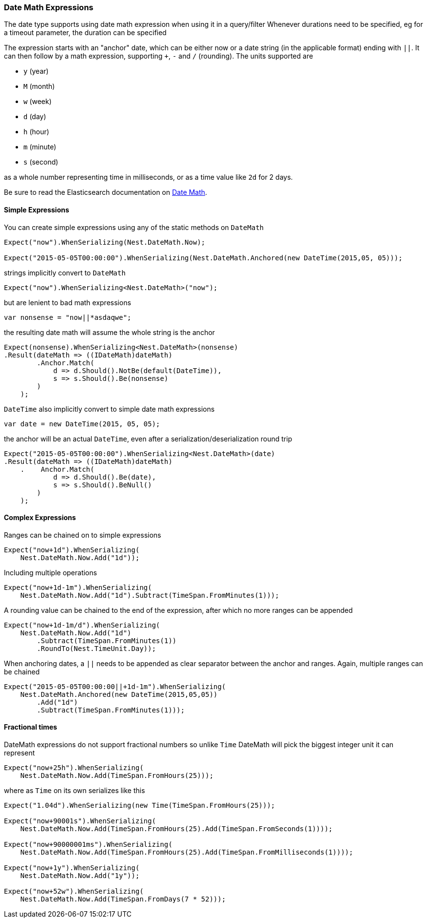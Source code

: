 :ref_current: https://www.elastic.co/guide/en/elasticsearch/reference/5.2

:github: https://github.com/elastic/elasticsearch-net

:nuget: https://www.nuget.org/packages

////
IMPORTANT NOTE
==============
This file has been generated from https://github.com/elastic/elasticsearch-net/tree/5.x/src/Tests/CommonOptions/DateMath/DateMathExpressions.doc.cs. 
If you wish to submit a PR for any spelling mistakes, typos or grammatical errors for this file,
please modify the original csharp file found at the link and submit the PR with that change. Thanks!
////

[[date-math-expressions]]
=== Date Math Expressions

The date type supports using date math expression when using it in a query/filter
Whenever durations need to be specified, eg for a timeout parameter, the duration can be specified

The expression starts with an "anchor" date, which can be either now or a date string (in the applicable format) ending with `||`.
It can then follow by a math expression, supporting `+`, `-` and `/` (rounding).
The units supported are

* `y` (year)

* `M` (month)

* `w` (week)

* `d` (day)

* `h` (hour)

* `m` (minute)

* `s` (second)

as a whole number representing time in milliseconds, or as a time value like `2d` for 2 days.

:datemath: {ref_current}/common-options.html#date-math

Be sure to read the Elasticsearch documentation on {datemath}[Date Math].

==== Simple Expressions

You can create simple expressions using any of the static methods on `DateMath`

[source,csharp]
----
Expect("now").WhenSerializing(Nest.DateMath.Now);

Expect("2015-05-05T00:00:00").WhenSerializing(Nest.DateMath.Anchored(new DateTime(2015,05, 05)));
----

strings implicitly convert to `DateMath` 

[source,csharp]
----
Expect("now").WhenSerializing<Nest.DateMath>("now");
----

but are lenient to bad math expressions 

[source,csharp]
----
var nonsense = "now||*asdaqwe";
----

the resulting date math will assume the whole string is the anchor 

[source,csharp]
----
Expect(nonsense).WhenSerializing<Nest.DateMath>(nonsense)
.Result(dateMath => ((IDateMath)dateMath)
        .Anchor.Match(
            d => d.Should().NotBe(default(DateTime)),
            s => s.Should().Be(nonsense)
        )
    );
----

`DateTime` also implicitly convert to simple date math expressions 

[source,csharp]
----
var date = new DateTime(2015, 05, 05);
----

the anchor will be an actual `DateTime`, even after a serialization/deserialization round trip 

[source,csharp]
----
Expect("2015-05-05T00:00:00").WhenSerializing<Nest.DateMath>(date)
.Result(dateMath => ((IDateMath)dateMath)
    .    Anchor.Match(
            d => d.Should().Be(date),
            s => s.Should().BeNull()
        )
    );
----

==== Complex Expressions

Ranges can be chained on to simple expressions

[source,csharp]
----
Expect("now+1d").WhenSerializing(
    Nest.DateMath.Now.Add("1d"));
----

Including multiple operations 

[source,csharp]
----
Expect("now+1d-1m").WhenSerializing(
    Nest.DateMath.Now.Add("1d").Subtract(TimeSpan.FromMinutes(1)));
----

A rounding value can be chained to the end of the expression, after which no more ranges can be appended 

[source,csharp]
----
Expect("now+1d-1m/d").WhenSerializing(
    Nest.DateMath.Now.Add("1d")
        .Subtract(TimeSpan.FromMinutes(1))
        .RoundTo(Nest.TimeUnit.Day));
----

When anchoring dates, a `||` needs to be appended as clear separator between the anchor and ranges.
Again, multiple ranges can be chained

[source,csharp]
----
Expect("2015-05-05T00:00:00||+1d-1m").WhenSerializing(
    Nest.DateMath.Anchored(new DateTime(2015,05,05))
        .Add("1d")
        .Subtract(TimeSpan.FromMinutes(1)));
----

==== Fractional times

DateMath expressions do not support fractional numbers so unlike `Time` DateMath will
pick the biggest integer unit it can represent

[source,csharp]
----
Expect("now+25h").WhenSerializing(
    Nest.DateMath.Now.Add(TimeSpan.FromHours(25)));
----

where as `Time` on its own serializes like this 

[source,csharp]
----
Expect("1.04d").WhenSerializing(new Time(TimeSpan.FromHours(25)));

Expect("now+90001s").WhenSerializing(
    Nest.DateMath.Now.Add(TimeSpan.FromHours(25).Add(TimeSpan.FromSeconds(1))));

Expect("now+90000001ms").WhenSerializing(
    Nest.DateMath.Now.Add(TimeSpan.FromHours(25).Add(TimeSpan.FromMilliseconds(1))));

Expect("now+1y").WhenSerializing(
    Nest.DateMath.Now.Add("1y"));

Expect("now+52w").WhenSerializing(
    Nest.DateMath.Now.Add(TimeSpan.FromDays(7 * 52)));
----

